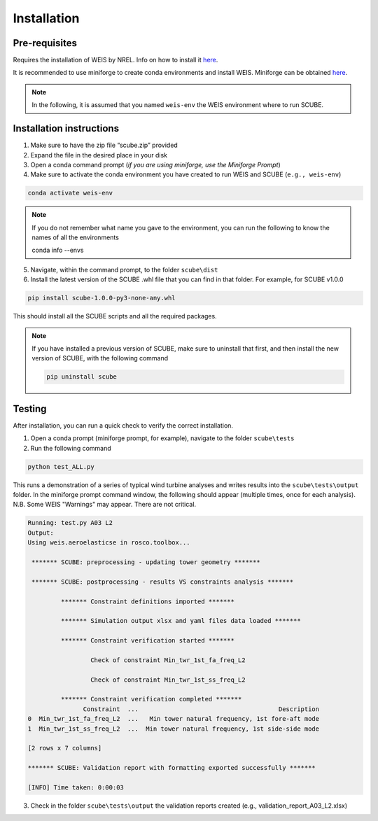 .. _sec_installation:

Installation
============

Pre-requisites
--------------

Requires the installation of WEIS by NREL. Info on how to install it `here <https://weis.readthedocs.io/en/latest/installation.html>`_.

It is recommended to use miniforge to create conda environments and install WEIS. Miniforge can be obtained `here <https://github.com/conda-forge/miniforge>`_.

.. note::
   
   In the following, it is assumed that you named ``weis-env`` the WEIS environment where to run SCUBE.

Installation instructions
-------------------------

1. Make sure to have the zip file “scube.zip” provided
2. Expand the file in the desired place in your disk
3. Open a conda command prompt (*if you are using miniforge, use the Miniforge Prompt*)
4. Make sure to activate the conda environment you have created to run WEIS and SCUBE (``e.g., weis-env``)

.. code:: bash

   conda activate weis-env

.. note::
   If you do not remember what name you gave to the environment, you can run the following to know the names of all the environments

   .. code:: bash

   conda info --envs

5. Navigate, within the command prompt, to the folder ``scube\dist``
6. Install the latest version of the SCUBE .whl file that you can find in that folder. For example, for SCUBE v1.0.0

.. code:: bash

   pip install scube-1.0.0-py3-none-any.whl

This should install all the SCUBE scripts and all the required packages.

.. note::

   If you have installed a previous version of SCUBE, make sure to uninstall that first, and then install the new version of SCUBE, with the following command

   .. code:: bash
   
      pip uninstall scube

Testing
-------
After installation, you can run a quick check to verify the correct installation.

1. Open a conda prompt (miniforge prompt, for example), navigate to the folder ``scube\tests``
2. Run the following command 

.. code:: bash

   python test_ALL.py

This runs a demonstration of a series of typical wind turbine analyses and writes results into the ``scube\tests\output`` folder.
In the miniforge prompt command window, the following should appear (multiple times, once for each analysis).
N.B. Some WEIS "Warnings" may appear. There are not critical.

.. code:: bash

   Running: test.py A03 L2
   Output:
   Using weis.aeroelasticse in rosco.toolbox...
   
    ******* SCUBE: preprocessing - updating tower geometry *******
   
    ******* SCUBE: postprocessing - results VS constraints analysis *******
   
            ******* Constraint definitions imported *******
   
            ******* Simulation output xlsx and yaml files data loaded *******
   
            ******* Constraint verification started *******
   
                    Check of constraint Min_twr_1st_fa_freq_L2
   
                    Check of constraint Min_twr_1st_ss_freq_L2
   
            ******* Constraint verification completed *******
                  Constraint  ...                                      Description
   0  Min_twr_1st_fa_freq_L2  ...   Min tower natural frequency, 1st fore-aft mode
   1  Min_twr_1st_ss_freq_L2  ...  Min tower natural frequency, 1st side-side mode
   
   [2 rows x 7 columns]
   
   ******* SCUBE: Validation report with formatting exported successfully *******
   
   [INFO] Time taken: 0:00:03

3. Check in the folder ``scube\tests\output`` the validation reports created (e.g., validation_report_A03_L2.xlsx)
